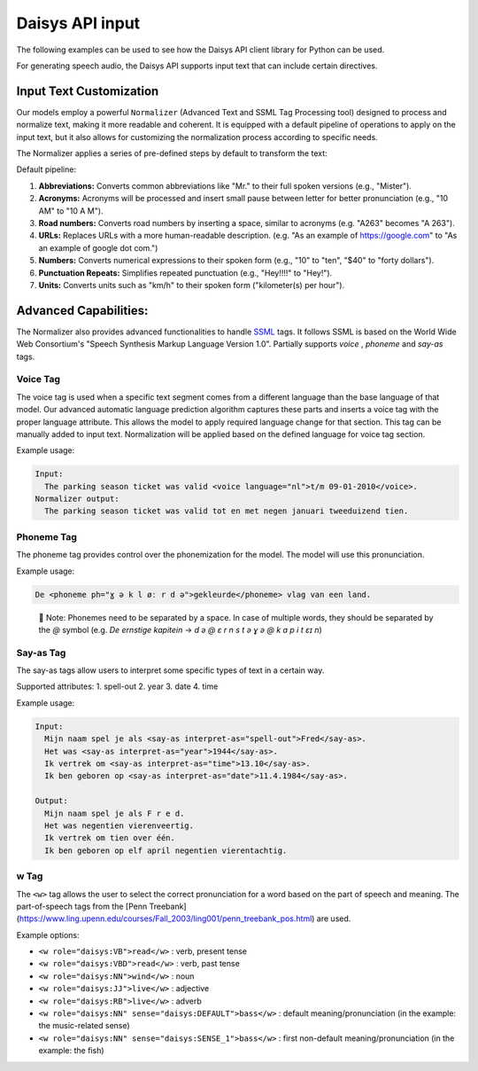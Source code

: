 Daisys API input
================

The following examples can be used to see how the Daisys API client library for Python can
be used.

For generating speech audio, the Daisys API supports input text that can include certain directives.

Input Text Customization
------------------------

Our models employ a powerful ``Normalizer`` (Advanced Text and SSML Tag Processing tool)
designed to process and normalize text, making it more readable and coherent. It is
equipped with a default pipeline of operations to apply on the input text, but it also
allows for customizing the normalization process according to specific needs.

The Normalizer applies a series of pre-defined steps by default to transform the text:

Default pipeline:

1. **Abbreviations:** Converts common abbreviations like "Mr." to their full spoken
   versions (e.g., "Mister").
2. **Acronyms:** Acronyms will be processed and insert small pause between letter for
   better pronunciation (e.g., "10 AM" to "10 A M").
3. **Road numbers:** Converts road numbers by inserting a space, similar to acronyms (e.g. "A263" becomes "A 263").
4. **URLs:** Replaces URLs with a more human-readable description. (e.g. "As an example of
   https://google.com" to "As an example of google dot com.")
5. **Numbers:** Converts numerical expressions to their spoken form (e.g., "10" to "ten",
   "$40" to "forty dollars").
6. **Punctuation Repeats:** Simplifies repeated punctuation (e.g., "Hey!!!!" to "Hey!").
7. **Units:** Converts units such as "km/h" to their spoken form ("kilometer(s) per hour").

Advanced Capabilities:
----------------------

The Normalizer also provides advanced functionalities to handle `SSML`_ tags. It follows
SSML is based on the World Wide Web Consortium's "Speech Synthesis Markup Language Version
1.0".  Partially supports `voice` , `phoneme` and `say-as` tags.

.. _SSML: https://www.w3.org/TR/2004/REC-speech-synthesis-20040907/

Voice Tag
^^^^^^^^^

The voice tag is used when a specific text segment comes from a different language than
the base language of that model. Our advanced automatic language prediction algorithm captures these parts
and inserts a voice tag with the proper language attribute.
This allows the model to apply required language change for that section.
This tag can be manually added to input text. Normalization will be applied based
on the defined language for voice tag section.

Example usage:

.. code-block:: html

    Input:
      The parking season ticket was valid <voice language="nl">t/m 09-01-2010</voice>.
    Normalizer output:
      The parking season ticket was valid tot en met negen januari tweeduizend tien.


Phoneme Tag
^^^^^^^^^^^

The phoneme tag provides control over the phonemization for the model. The model will
use this pronunciation.

Example usage:

.. code-block:: html

      De <phoneme ph="ɣ ə k l øː r d ə">gekleurde</phoneme> vlag van een land.


..

    📌 Note: Phonemes need to be separated by a space. In case of multiple words, they should be separated by the `@` symbol (e.g. `De ernstige kapitein` → `d ə @ ɛ r n s t ə ɣ ə @ k ɑ p i t ɛɪ n`)

Say-as Tag
^^^^^^^^^^

The say-as tags allow users to interpret some specific types of text in a certain way.

Supported attributes:
1. spell-out
2. year
3. date
4. time


Example usage:

.. code-block:: html

    Input:
      Mijn naam spel je als <say-as interpret-as="spell-out">Fred</say-as>.
      Het was <say-as interpret-as="year">1944</say-as>.
      Ik vertrek om <say-as interpret-as="time">13.10</say-as>.
      Ik ben geboren op <say-as interpret-as="date">11.4.1984</say-as>.

    Output:
      Mijn naam spel je als F r e d.
      Het was negentien vierenveertig.
      Ik vertrek om tien over één.
      Ik ben geboren op elf april negentien vierentachtig.

w Tag
^^^^^

The ``<w>`` tag allows the user to select the correct pronunciation for a word based on the part of speech and meaning.
The part-of-speech tags from the [Penn Treebank](https://www.ling.upenn.edu/courses/Fall_2003/ling001/penn_treebank_pos.html) are used.

Example options:

- ``<w role="daisys:VB">read</w>`` : verb, present tense
- ``<w role="daisys:VBD">read</w>`` : verb, past tense
- ``<w role="daisys:NN">wind</w>`` : noun
- ``<w role="daisys:JJ">live</w>`` : adjective
- ``<w role="daisys:RB">live</w>`` : adverb
- ``<w role="daisys:NN" sense="daisys:DEFAULT">bass</w>`` : default meaning/pronunciation (in the example: the music-related sense)
- ``<w role="daisys:NN" sense="daisys:SENSE_1">bass</w>`` : first non-default meaning/pronunciation (in the example: the fish)
